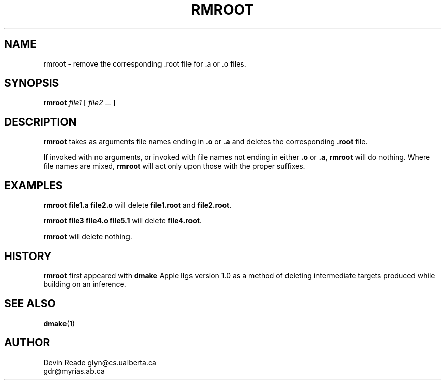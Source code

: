 .TH RMROOT 1 "Commands and Applications" "17 April 1994" "Version 1.0"
.SH NAME
rmroot - remove the corresponding .root file for .a or .o files.
.SH SYNOPSIS
.B rmroot
.I file1
[ \fIfile2\fR ... ]
.SH DESCRIPTION
.B rmroot
takes as arguments file names ending in
.B .o
or
.B .a
and deletes the corresponding
.B .root
file.
.LP
If invoked with no arguments, or invoked with file names not ending in either
.B .o
or
.BR .a ", " rmroot
will do nothing.  Where file names are mixed,
.B rmroot
will act only upon those with the proper suffixes.
.SH EXAMPLES
.B "rmroot file1.a file2.o"
will delete
.BR file1.root " and " file2.root .
.LP
.B "rmroot file3 file4.o file5.1"
will delete
.BR file4.root .
.LP
.B "rmroot"
will delete nothing.
.SH HISTORY
.B rmroot
first appeared with
.B dmake
Apple IIgs version 1.0 as a method of deleting intermediate targets produced
while building on an inference.
.SH SEE ALSO
.BR dmake (1)
.SH AUTHOR
.nf
Devin Reade     glyn@cs.ualberta.ca
                gdr@myrias.ab.ca
.fi
